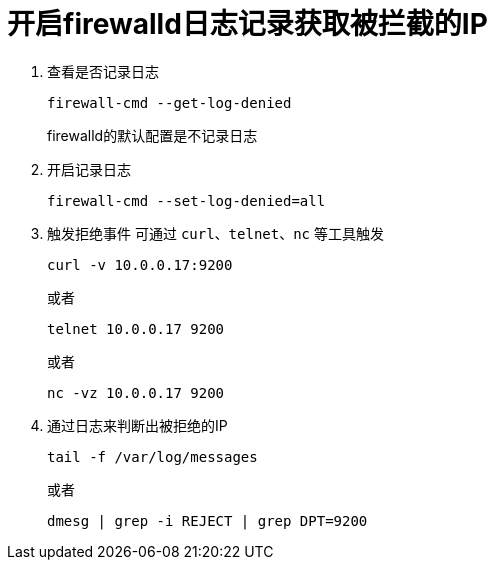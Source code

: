 = 开启firewalld日志记录获取被拦截的IP
:scripts: cjk
:toc: left
:toc-title: 目录
:toclevels: 4

. 查看是否记录日志
+
[,shell]
----
firewall-cmd --get-log-denied
----
firewalld的默认配置是不记录日志
. 开启记录日志
+
[,shell]
----
firewall-cmd --set-log-denied=all
----
. 触发拒绝事件
可通过 `curl`、`telnet`、`nc` 等工具触发
+
[,shell]
----
curl -v 10.0.0.17:9200
----
或者
+
[,shell]
----
telnet 10.0.0.17 9200
----
或者
+
[,shell]
----
nc -vz 10.0.0.17 9200
----
. 通过日志来判断出被拒绝的IP
+
[,shell]
----
tail -f /var/log/messages
----
或者
+
[,shell]
----
dmesg | grep -i REJECT | grep DPT=9200
----
